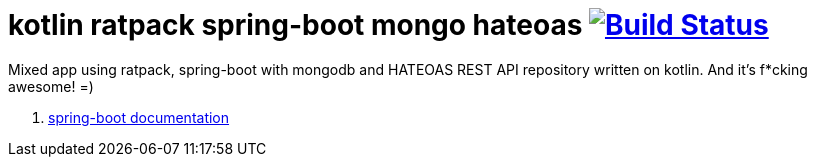 = kotlin ratpack spring-boot mongo hateoas image:https://travis-ci.org/daggerok/kotlin-ratpack-spring-boot-mongo-hateoas.svg?branch=master["Build Status", link=https://travis-ci.org/daggerok/kotlin-ratpack-spring-boot-mongo-hateoas]

//tag::content[]

Mixed app using ratpack, spring-boot
with mongodb and HATEOAS REST API repository written on kotlin.
And it's f*cking awesome! =)

. link:https://github.com/daggerok/kotlin-ratpack-spring-boot-mongo-hateoas/[spring-boot documentation]

//end::content[]
